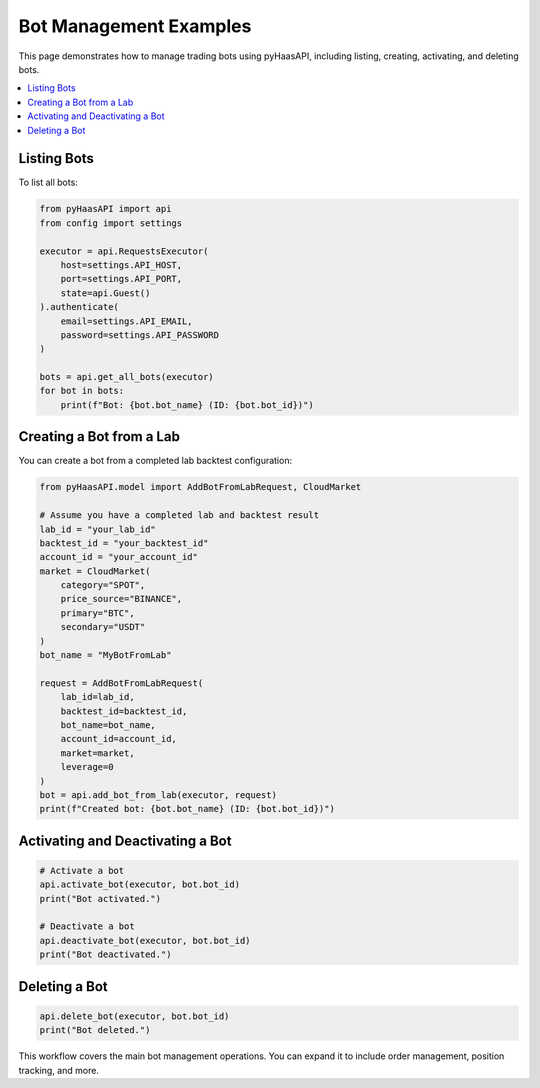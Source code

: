 Bot Management Examples
======================

This page demonstrates how to manage trading bots using pyHaasAPI, including listing, creating, activating, and deleting bots.

.. contents::
   :local:
   :depth: 2

Listing Bots
------------

To list all bots:

.. code-block:: python

    from pyHaasAPI import api
    from config import settings

    executor = api.RequestsExecutor(
        host=settings.API_HOST,
        port=settings.API_PORT,
        state=api.Guest()
    ).authenticate(
        email=settings.API_EMAIL,
        password=settings.API_PASSWORD
    )

    bots = api.get_all_bots(executor)
    for bot in bots:
        print(f"Bot: {bot.bot_name} (ID: {bot.bot_id})")

Creating a Bot from a Lab
-------------------------

You can create a bot from a completed lab backtest configuration:

.. code-block:: python

    from pyHaasAPI.model import AddBotFromLabRequest, CloudMarket

    # Assume you have a completed lab and backtest result
    lab_id = "your_lab_id"
    backtest_id = "your_backtest_id"
    account_id = "your_account_id"
    market = CloudMarket(
        category="SPOT",
        price_source="BINANCE",
        primary="BTC",
        secondary="USDT"
    )
    bot_name = "MyBotFromLab"

    request = AddBotFromLabRequest(
        lab_id=lab_id,
        backtest_id=backtest_id,
        bot_name=bot_name,
        account_id=account_id,
        market=market,
        leverage=0
    )
    bot = api.add_bot_from_lab(executor, request)
    print(f"Created bot: {bot.bot_name} (ID: {bot.bot_id})")

Activating and Deactivating a Bot
---------------------------------

.. code-block:: python

    # Activate a bot
    api.activate_bot(executor, bot.bot_id)
    print("Bot activated.")

    # Deactivate a bot
    api.deactivate_bot(executor, bot.bot_id)
    print("Bot deactivated.")

Deleting a Bot
--------------

.. code-block:: python

    api.delete_bot(executor, bot.bot_id)
    print("Bot deleted.")

This workflow covers the main bot management operations. You can expand it to include order management, position tracking, and more. 